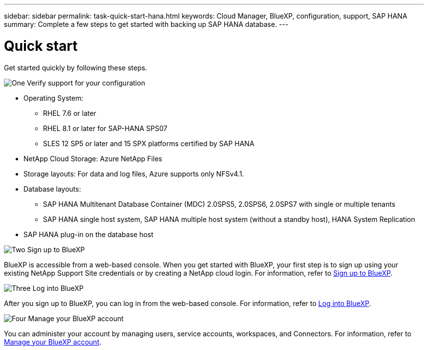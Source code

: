 ---
sidebar: sidebar
permalink: task-quick-start-hana.html
keywords: Cloud Manager, BlueXP, configuration, support, SAP HANA
summary:  Complete a few steps to get started with backing up SAP HANA database.
---

= Quick start
:hardbreaks:
:nofooter:
:icons: font
:linkattrs:
:imagesdir: ./media/

[.lead]

Get started quickly by following these steps.

.image:https://raw.githubusercontent.com/NetAppDocs/common/main/media/number-1.png[One] Verify support for your configuration

[role="quick-margin-list"]
* Operating System:
** RHEL 7.6 or later
** RHEL 8.1 or later for SAP-HANA SPS07
** SLES 12 SP5 or later and 15 SPX platforms certified by SAP HANA 
* NetApp Cloud Storage: Azure NetApp Files
* Storage layouts: For data and log files, Azure supports only NFSv4.1.
* Database layouts: 
** SAP HANA Multitenant Database Container (MDC) 2.0SPS5, 2.0SPS6, 2.0SPS7 with single or multiple tenants  
** SAP HANA single host system, SAP HANA multiple host system (without a standby host), HANA System Replication
* SAP HANA plug-in on the database host  

.image:https://raw.githubusercontent.com/NetAppDocs/common/main/media/number-2.png[Two] Sign up to BlueXP

[role="quick-margin-list"]
BlueXP is accessible from a web-based console. When you get started with BlueXP, your first step is to sign up using your existing NetApp Support Site credentials or by creating a NetApp cloud login. For information, refer to link:https://docs.netapp.com/us-en/bluexp-setup-admin/task-sign-up-saas.html[Sign up to BlueXP].

.image:https://raw.githubusercontent.com/NetAppDocs/common/main/media/number-3.png[Three] Log into BlueXP

[role="quick-margin-list"]
After you sign up to BlueXP, you can log in from the web-based console. For information, refer to link:https://docs.netapp.com/us-en/bluexp-setup-admin/task-logging-in.html[Log into BlueXP]. 

.image:https://raw.githubusercontent.com/NetAppDocs/common/main/media/number-4.png[Four] Manage your BlueXP account

[role="quick-margin-list"]
You can administer your account by managing users, service accounts, workspaces, and Connectors. For information, refer to link:https://docs.netapp.com/us-en/bluexp-setup-admin/task-managing-netapp-accounts.html[Manage your BlueXP account].

